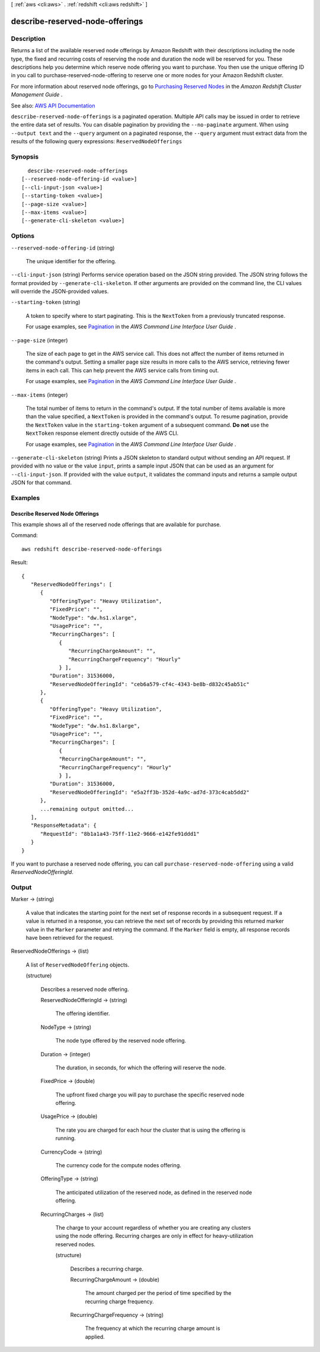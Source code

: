 [ :ref:`aws <cli:aws>` . :ref:`redshift <cli:aws redshift>` ]

.. _cli:aws redshift describe-reserved-node-offerings:


********************************
describe-reserved-node-offerings
********************************



===========
Description
===========



Returns a list of the available reserved node offerings by Amazon Redshift with their descriptions including the node type, the fixed and recurring costs of reserving the node and duration the node will be reserved for you. These descriptions help you determine which reserve node offering you want to purchase. You then use the unique offering ID in you call to  purchase-reserved-node-offering to reserve one or more nodes for your Amazon Redshift cluster. 

 

For more information about reserved node offerings, go to `Purchasing Reserved Nodes <http://docs.aws.amazon.com/redshift/latest/mgmt/purchase-reserved-node-instance.html>`_ in the *Amazon Redshift Cluster Management Guide* .



See also: `AWS API Documentation <https://docs.aws.amazon.com/goto/WebAPI/redshift-2012-12-01/DescribeReservedNodeOfferings>`_


``describe-reserved-node-offerings`` is a paginated operation. Multiple API calls may be issued in order to retrieve the entire data set of results. You can disable pagination by providing the ``--no-paginate`` argument.
When using ``--output text`` and the ``--query`` argument on a paginated response, the ``--query`` argument must extract data from the results of the following query expressions: ``ReservedNodeOfferings``


========
Synopsis
========

::

    describe-reserved-node-offerings
  [--reserved-node-offering-id <value>]
  [--cli-input-json <value>]
  [--starting-token <value>]
  [--page-size <value>]
  [--max-items <value>]
  [--generate-cli-skeleton <value>]




=======
Options
=======

``--reserved-node-offering-id`` (string)


  The unique identifier for the offering.

  

``--cli-input-json`` (string)
Performs service operation based on the JSON string provided. The JSON string follows the format provided by ``--generate-cli-skeleton``. If other arguments are provided on the command line, the CLI values will override the JSON-provided values.

``--starting-token`` (string)
 

  A token to specify where to start paginating. This is the ``NextToken`` from a previously truncated response.

   

  For usage examples, see `Pagination <https://docs.aws.amazon.com/cli/latest/userguide/pagination.html>`_ in the *AWS Command Line Interface User Guide* .

   

``--page-size`` (integer)
 

  The size of each page to get in the AWS service call. This does not affect the number of items returned in the command's output. Setting a smaller page size results in more calls to the AWS service, retrieving fewer items in each call. This can help prevent the AWS service calls from timing out.

   

  For usage examples, see `Pagination <https://docs.aws.amazon.com/cli/latest/userguide/pagination.html>`_ in the *AWS Command Line Interface User Guide* .

   

``--max-items`` (integer)
 

  The total number of items to return in the command's output. If the total number of items available is more than the value specified, a ``NextToken`` is provided in the command's output. To resume pagination, provide the ``NextToken`` value in the ``starting-token`` argument of a subsequent command. **Do not** use the ``NextToken`` response element directly outside of the AWS CLI.

   

  For usage examples, see `Pagination <https://docs.aws.amazon.com/cli/latest/userguide/pagination.html>`_ in the *AWS Command Line Interface User Guide* .

   

``--generate-cli-skeleton`` (string)
Prints a JSON skeleton to standard output without sending an API request. If provided with no value or the value ``input``, prints a sample input JSON that can be used as an argument for ``--cli-input-json``. If provided with the value ``output``, it validates the command inputs and returns a sample output JSON for that command.



========
Examples
========

Describe Reserved Node Offerings
--------------------------------

This example shows all of the reserved node offerings that are available for
purchase.

Command::

   aws redshift describe-reserved-node-offerings

Result::

    {
       "ReservedNodeOfferings": [
          {
             "OfferingType": "Heavy Utilization",
             "FixedPrice": "",
             "NodeType": "dw.hs1.xlarge",
             "UsagePrice": "",
             "RecurringCharges": [
                {
                   "RecurringChargeAmount": "",
                   "RecurringChargeFrequency": "Hourly"
                } ],
             "Duration": 31536000,
             "ReservedNodeOfferingId": "ceb6a579-cf4c-4343-be8b-d832c45ab51c"
          },
          {
             "OfferingType": "Heavy Utilization",
             "FixedPrice": "",
             "NodeType": "dw.hs1.8xlarge",
             "UsagePrice": "",
             "RecurringCharges": [
                {
                "RecurringChargeAmount": "",
                "RecurringChargeFrequency": "Hourly"
                } ],
             "Duration": 31536000,
             "ReservedNodeOfferingId": "e5a2ff3b-352d-4a9c-ad7d-373c4cab5dd2"
          },
          ...remaining output omitted...
       ],
       "ResponseMetadata": {
          "RequestId": "8b1a1a43-75ff-11e2-9666-e142fe91ddd1"
       }
    }

If you want to purchase a reserved node offering, you can call ``purchase-reserved-node-offering`` using a valid
*ReservedNodeOfferingId*.



======
Output
======

Marker -> (string)

  

  A value that indicates the starting point for the next set of response records in a subsequent request. If a value is returned in a response, you can retrieve the next set of records by providing this returned marker value in the ``Marker`` parameter and retrying the command. If the ``Marker`` field is empty, all response records have been retrieved for the request. 

  

  

ReservedNodeOfferings -> (list)

  

  A list of ``ReservedNodeOffering`` objects.

  

  (structure)

    

    Describes a reserved node offering.

    

    ReservedNodeOfferingId -> (string)

      

      The offering identifier.

      

      

    NodeType -> (string)

      

      The node type offered by the reserved node offering.

      

      

    Duration -> (integer)

      

      The duration, in seconds, for which the offering will reserve the node.

      

      

    FixedPrice -> (double)

      

      The upfront fixed charge you will pay to purchase the specific reserved node offering.

      

      

    UsagePrice -> (double)

      

      The rate you are charged for each hour the cluster that is using the offering is running.

      

      

    CurrencyCode -> (string)

      

      The currency code for the compute nodes offering.

      

      

    OfferingType -> (string)

      

      The anticipated utilization of the reserved node, as defined in the reserved node offering.

      

      

    RecurringCharges -> (list)

      

      The charge to your account regardless of whether you are creating any clusters using the node offering. Recurring charges are only in effect for heavy-utilization reserved nodes.

      

      (structure)

        

        Describes a recurring charge.

        

        RecurringChargeAmount -> (double)

          

          The amount charged per the period of time specified by the recurring charge frequency.

          

          

        RecurringChargeFrequency -> (string)

          

          The frequency at which the recurring charge amount is applied.

          

          

        

      

    

  

